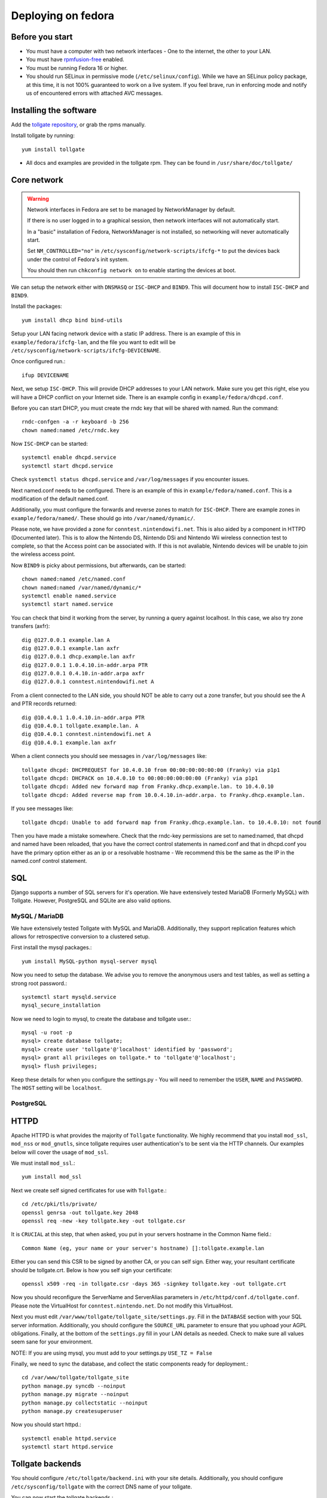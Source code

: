 ********************
Deploying on fedora
********************

Before you start
================

* You must have a computer with two network interfaces - One to the internet, the other to your LAN. 
* You must have `rpmfusion-free`_ enabled.
* You must be running Fedora 16 or higher.
* You should run SELinux in permissive mode (``/etc/selinux/config``). While we have an SELinux policy package, at this time, it is not 100% guaranteed to work on a live system. If you feel brave, run in enforcing mode and notify us of encountered errors with attached AVC messages. 

Installing the software
=======================

Add the `tollgate repository`_, or grab the rpms manually.

Install tollgate by running::

        yum install tollgate

* All docs and examples are provided in the tollgate rpm. They can be found in ``/usr/share/doc/tollgate/``

Core network
============

.. WARNING::
   Network interfaces in Fedora are set to be managed by NetworkManager by default.
   
   If there is no user logged in to a graphical session, then network interfaces will not automatically start.

   In a "basic" installation of Fedora, NetworkManager is not installed, so networking will never automatically start.
   
   Set ``NM_CONTROLLED="no"`` in ``/etc/sysconfig/network-scripts/ifcfg-*`` to put the devices back under the control of Fedora's init system.
   
   You should then run ``chkconfig network on`` to enable starting the devices at boot.

We can setup the network either with ``DNSMASQ`` or ``ISC-DHCP`` and ``BIND9``. This will document how to install ``ISC-DHCP`` and ``BIND9``. 

Install the packages::

        yum install dhcp bind bind-utils

		
Setup your LAN facing network device with a static IP address. There is an example of this in ``example/fedora/ifcfg-lan``, and the file you want to edit will be ``/etc/sysconfig/network-scripts/ifcfg-DEVICENAME``.



Once configured run.::

        ifup DEVICENAME

Next, we setup ``ISC-DHCP``. This will provide DHCP addresses to your LAN network. Make sure you get this right, else you will have a DHCP conflict on your Internet side. There is an example config in ``example/fedora/dhcpd.conf``.

Before you can start DHCP, you must create the rndc key that will be shared with named. Run the command::

        rndc-confgen -a -r keyboard -b 256
        chown named:named /etc/rndc.key 

Now ``ISC-DHCP`` can be started::

        systemctl enable dhcpd.service
        systemctl start dhcpd.service

Check ``systemctl status dhcpd.service`` and ``/var/log/messages`` if you encounter issues. 

Next named.conf needs to be configured. There is an example of this in ``example/fedora/named.conf``. This is a modification of the default named.conf.

Additionally, you must configure the forwards and reverse zones to match for ``ISC-DHCP``. There are example zones in ``example/fedora/named/``. These should go into ``/var/named/dynamic/``.

Please note, we have provided a zone for ``conntest.nintendowifi.net``. This is also aided by a component in HTTPD (Documented later). This is to allow the Nintendo DS, Nintendo DSi and Nintendo Wii wireless connection test to complete, so that the Access point can be associated with. If this is not avaliable, Nintendo devices will be unable to join the wireless access point. 

Now ``BIND9`` is picky about permissions, but afterwards, can be started::
        
        chown named:named /etc/named.conf
        chown named:named /var/named/dynamic/*
        systemctl enable named.service
        systemctl start named.service

You can check that bind it working from the server, by running a query against localhost. In this case, we also try zone transfers (axfr)::

        dig @127.0.0.1 example.lan A
        dig @127.0.0.1 example.lan axfr
        dig @127.0.0.1 dhcp.example.lan axfr
        dig @127.0.0.1 1.0.4.10.in-addr.arpa PTR
        dig @127.0.0.1 0.4.10.in-addr.arpa axfr
        dig @127.0.0.1 conntest.nintendowifi.net A

From a client connected to the LAN side, you should NOT be able to carry out a zone transfer, but you should see the A and PTR records returned::

        dig @10.4.0.1 1.0.4.10.in-addr.arpa PTR
        dig @10.4.0.1 tollgate.example.lan. A
        dig @10.4.0.1 conntest.nintendowifi.net A
        dig @10.4.0.1 example.lan axfr

When a client connects you should see messages in ``/var/log/messages`` like::

        tollgate dhcpd: DHCPREQUEST for 10.4.0.10 from 00:00:00:00:00:00 (Franky) via p1p1
        tollgate dhcpd: DHCPACK on 10.4.0.10 to 00:00:00:00:00:00 (Franky) via p1p1
        tollgate dhcpd: Added new forward map from Franky.dhcp.example.lan. to 10.4.0.10
        tollgate dhcpd: Added reverse map from 10.0.4.10.in-addr.arpa. to Franky.dhcp.example.lan.

If you see messages like::

        tollgate dhcpd: Unable to add forward map from Franky.dhcp.example.lan. to 10.4.0.10: not found

Then you have made a mistake somewhere. Check that the rndc-key permissions are set to named:named, that dhcpd and named have been reloaded, that you have the correct control statements in named.conf and that in dhcpd.conf you have the primary option either as an ip or a resolvable hostname - We recommend this be the same as the IP in the named.conf control statement.

SQL
===

Django supports a number of SQL servers for it's operation. We have extensively tested MariaDB (Formerly MySQL) with Tollgate. However, PostgreSQL and SQLite are also valid options. 

MySQL / MariaDB
---------------

We have extensively tested Tollgate with MySQL and MariaDB. Additionally, they support replication features which allows for retrospective conversion to a clustered setup.

First install the mysql packages.::

        yum install MySQL-python mysql-server mysql

Now you need to setup the database. We advise you to remove the anonymous users and test tables, as well as setting a strong root password.::
        
        systemctl start mysqld.service
        mysql_secure_installation

Now we need to login to mysql, to create the database and tollgate user.::

        mysql -u root -p
        mysql> create database tollgate;
        mysql> create user 'tollgate'@'localhost' identified by 'password';
        mysql> grant all privileges on tollgate.* to 'tollgate'@'localhost';
        mysql> flush privileges;

Keep these details for when you configure the settings.py - You will need to remember the ``USER``, ``NAME`` and ``PASSWORD``. The ``HOST`` setting will be ``localhost``.

PostgreSQL
----------





HTTPD
=====

Apache HTTPD is what provides the majority of ``Tollgate`` functionality. We highly recommend that you install ``mod_ssl``, ``mod_nss`` or ``mod_gnutls``, since tollgate requires user authentication's to be sent via the HTTP channels. Our examples below will cover the usage of ``mod_ssl``.

We must install ``mod_ssl``.::

        yum install mod_ssl

Next we create self signed certificates for use with ``Tollgate``.::

        cd /etc/pki/tls/private/
        openssl genrsa -out tollgate.key 2048
        openssl req -new -key tollgate.key -out tollgate.csr

It is ``CRUCIAL`` at this step, that when asked, you put in your servers hostname in the Common Name field.::

        Common Name (eg, your name or your server's hostname) []:tollgate.example.lan

Either you can send this CSR to be signed by another CA, or you can self sign. Either way, your resultant certificate should be tollgate.crt. Below is how you self sign your certificate::

        openssl x509 -req -in tollgate.csr -days 365 -signkey tollgate.key -out tollgate.crt

Now you should reconfigure the ServerName and ServerAlias parameters in ``/etc/httpd/conf.d/tollgate.conf``. Please note the VirtualHost for ``conntest.nintendo.net``. Do not modify this VirtualHost. 

Next you must edit ``/var/www/tollgate/tollgate_site/settings.py``. Fill in the ``DATABASE`` section with your SQL server information. Additionally, you should configure the ``SOURCE_URL`` parameter to ensure that you uphoad your AGPL obligations. Finally, at the bottom of the ``settings.py`` fill in your LAN details as needed. Check to make sure all values seem sane for your environment. 

NOTE: If you are using mysql, you must add to your settings.py ``USE_TZ = False``

Finally, we need to sync the database, and collect the static components ready for deployment.::

        cd /var/www/tollgate/tollgate_site
        python manage.py syncdb --noinput
        python manage.py migrate --noinput
        python manage.py collectstatic --noinput
        python manage.py createsuperuser

Now you should start httpd.::

        systemctl enable httpd.service
        systemctl start httpd.service    

Tollgate backends
=================

You should configure ``/etc/tollgate/backend.ini`` with your site details. Additionally, you should configure ``/etc/sysconfig/tollgate`` with the correct DNS name of your tollgate.

You can now start the tollgate backends.::

        systemctl enable tollgate-backend.service
        systemctl enable tollgate-captivity.service
        systemctl start tollgate-backend.service
        systemctl start tollgate-captivity.service



.. _rpmfusion-free: http://rpmfusion.org/Configuration
.. _tollgate repository: http://repo.tollgate.org.au/fedora/

